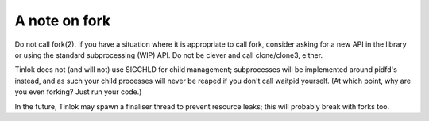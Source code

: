 .. _fork:

A note on fork
==============

Do not call fork(2). If you have a situation where it is appropriate to call fork, consider
asking for a new API in the library or using the standard subprocessing (WIP) API.
Do not be clever and call clone/clone3, either.

Tinlok does not (and will not) use SIGCHLD for child management; subprocesses will be implemented
around pidfd's instead, and as such your child processes will never be reaped if you don't call
waitpid yourself. (At which point, why are you even forking? Just run your code.)

In the future, Tinlok may spawn a finaliser thread to prevent resource leaks; this will probably
break with forks too.
